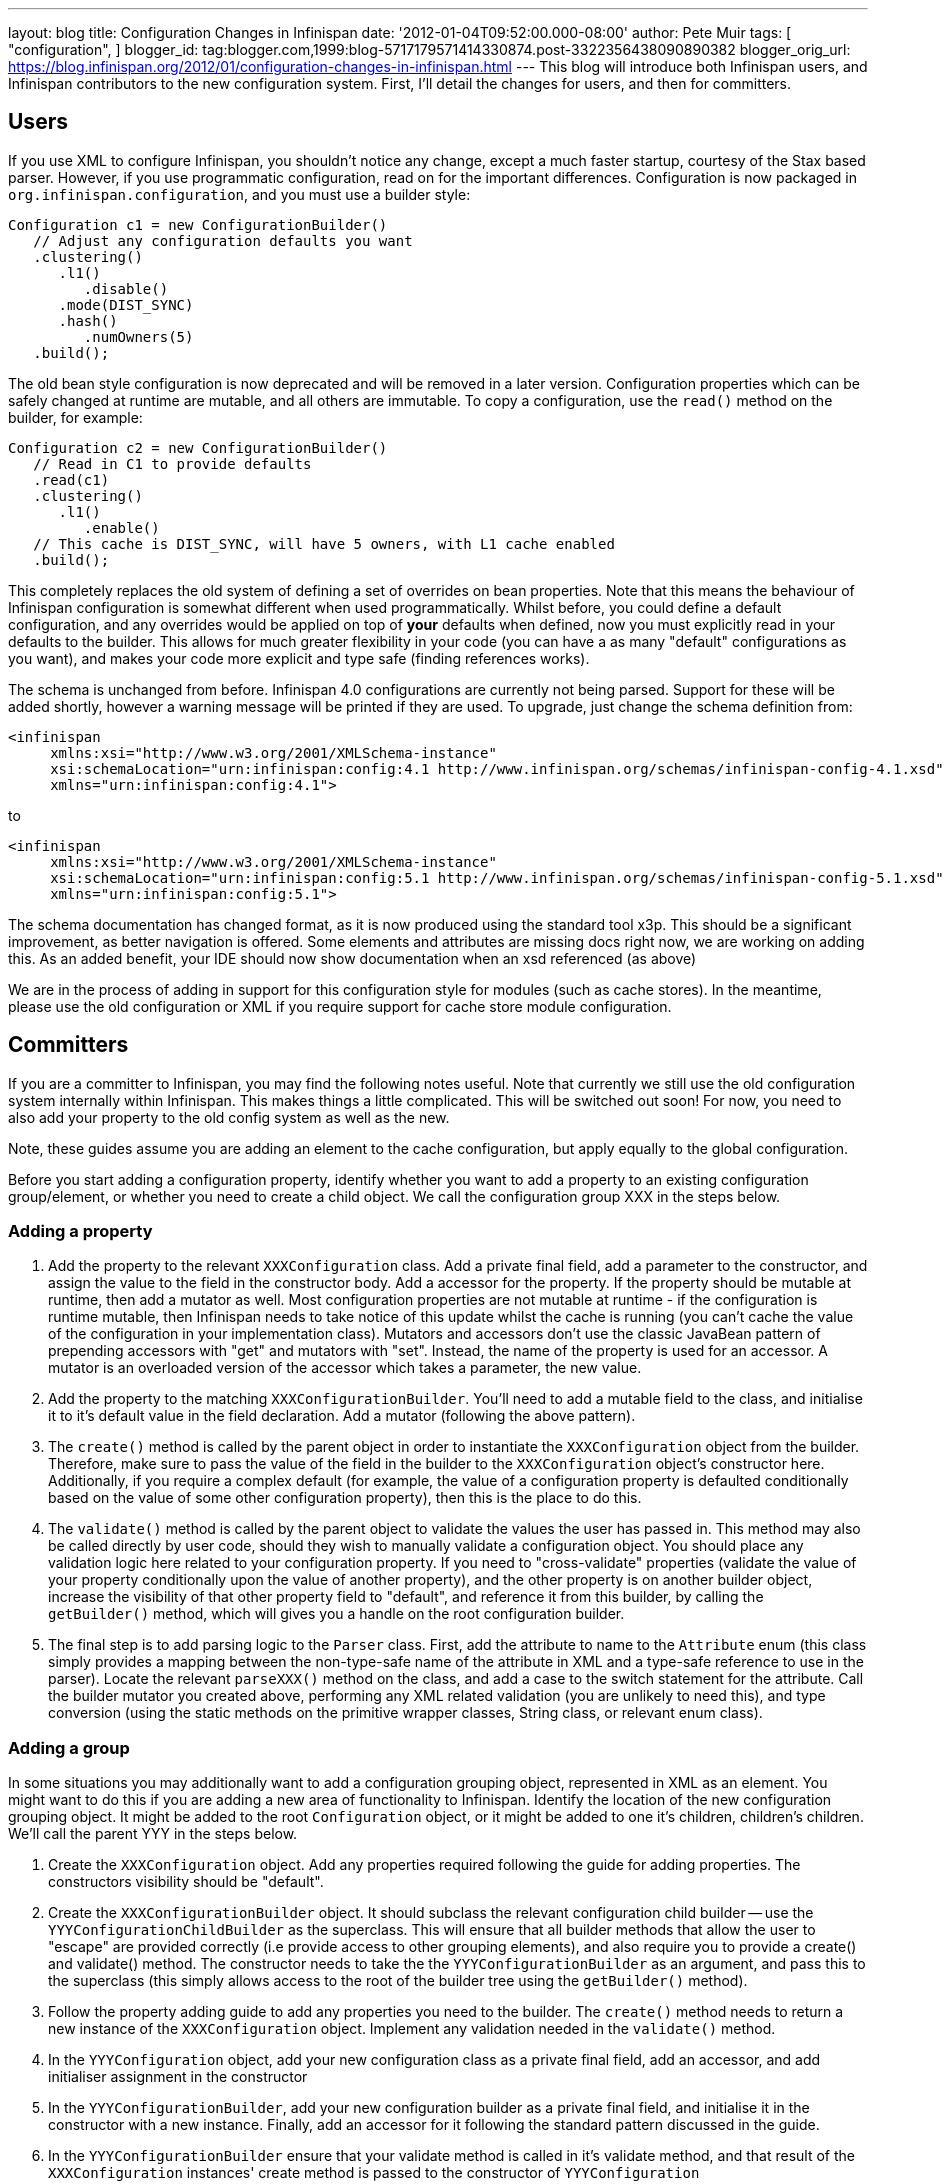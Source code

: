 ---
layout: blog
title: Configuration Changes in Infinispan
date: '2012-01-04T09:52:00.000-08:00'
author: Pete Muir
tags: [ "configuration",
]
blogger_id: tag:blogger.com,1999:blog-5717179571414330874.post-3322356438090890382
blogger_orig_url: https://blog.infinispan.org/2012/01/configuration-changes-in-infinispan.html
---
This blog will introduce both Infinispan users, and Infinispan
contributors to the new configuration system. First, I'll detail the
changes for users, and then for committers.


== Users


If you use XML to configure Infinispan, you shouldn't notice any change,
except a much faster startup, courtesy of the Stax based parser.
However, if you use programmatic configuration, read on for the
important differences.
Configuration is now packaged in `org.infinispan.configuration`, and you
must use a builder style:

[source,java]
----
Configuration c1 = new ConfigurationBuilder()
   // Adjust any configuration defaults you want
   .clustering()
      .l1()
         .disable()
      .mode(DIST_SYNC)
      .hash()
         .numOwners(5)
   .build();
----

The old bean style configuration is now deprecated and will be removed
in a later version.
Configuration properties which can be safely changed at runtime are
mutable, and all others are immutable.
To copy a configuration, use the `read()` method on the builder, for
example:

[source,java]
----
Configuration c2 = new ConfigurationBuilder()
   // Read in C1 to provide defaults
   .read(c1)
   .clustering()
      .l1()
         .enable()
   // This cache is DIST_SYNC, will have 5 owners, with L1 cache enabled
   .build();
----

This completely replaces the old system of defining a set of overrides
on bean properties. Note that this means the behaviour of Infinispan
configuration is somewhat different when used programmatically. Whilst
before, you could define a default configuration, and any overrides
would be applied on top of *your* defaults when defined, now you must
explicitly read in your defaults to the builder. This allows for much
greater flexibility in your code (you can have a as many "default"
configurations as you want), and makes your code more explicit and type
safe (finding references works).

The schema is unchanged from before. Infinispan 4.0 configurations are
currently not being parsed. Support for these will be added shortly,
however a warning message will be printed if they are used. To upgrade,
just change the schema definition from:

[source,xml]
----
<infinispan
     xmlns:xsi="http://www.w3.org/2001/XMLSchema-instance"
     xsi:schemaLocation="urn:infinispan:config:4.1 http://www.infinispan.org/schemas/infinispan-config-4.1.xsd"
     xmlns="urn:infinispan:config:4.1">
----

to

[source,xml]
----
<infinispan
     xmlns:xsi="http://www.w3.org/2001/XMLSchema-instance"
     xsi:schemaLocation="urn:infinispan:config:5.1 http://www.infinispan.org/schemas/infinispan-config-5.1.xsd"
     xmlns="urn:infinispan:config:5.1">
----

The schema documentation has changed format, as it is now produced using
the standard tool x3p. This should be a significant improvement, as
better navigation is offered. Some elements and attributes are missing
docs right now, we are working on adding this. As an added benefit, your
IDE should now show documentation when an xsd referenced (as above)

We are in the process of adding in support for this configuration style
for modules (such as cache stores). In the meantime, please use the old
configuration or XML if you require support for cache store module
configuration.


== Committers


If you are a committer to Infinispan, you may find the following notes
useful. Note that currently we still use the old configuration system
internally within Infinispan. This makes things a little complicated.
This will be switched out soon! For now, you need to also add your
property to the old config system as well as the new.

Note, these guides assume you are adding an element to the cache
configuration, but apply equally to the global configuration.

Before you start adding a configuration property, identify whether you
want to add a property to an existing configuration group/element, or
whether you need to create a child object. We call the configuration
group XXX in the steps below.


=== Adding a property

. Add the property to the relevant `XXXConfiguration` class. Add a
private final field, add a parameter to the constructor, and assign the
value to the field in the constructor body. Add a accessor for the
property. If the property should be mutable at runtime, then add a
mutator as well. Most configuration properties are not mutable at
runtime - if the configuration is runtime mutable, then Infinispan needs
to take notice of this update whilst the cache is running (you can't
cache the value of the configuration in your implementation class).
Mutators and accessors don't use the classic JavaBean pattern of
prepending accessors with "get" and mutators with "set". Instead, the
name of the property is used for an accessor. A mutator is an overloaded
version of the accessor which takes a parameter, the new value.
. Add the property to the matching `XXXConfigurationBuilder`. You'll
need to add a mutable field to the class, and initialise it to it's
default value in the field declaration. Add a mutator (following the
above pattern).
. The `create()` method is called by the parent object in order to
instantiate the `XXXConfiguration` object from the builder. Therefore,
make sure to pass the value of the field in the builder to the
`XXXConfiguration` object's constructor here. Additionally, if you
require a complex default (for example, the value of a configuration
property is defaulted conditionally based on the value of some other
configuration property), then this is the place to do this.
. The `validate()` method is called by the parent object to validate the
values the user has passed in. This method may also be called directly
by user code, should they wish to manually validate a configuration
object. You should place any validation logic here related to your
configuration property. If you need to "cross-validate" properties
(validate the value of your property conditionally upon the value of
another property), and the other property is on another builder object,
increase the visibility of that other property field to "default", and
reference it from this builder, by calling the `getBuilder()` method,
which will gives you a handle on the root configuration builder.
. The final step is to add parsing logic to the `Parser` class. First,
add the attribute to name to the `Attribute` enum (this class simply
provides a mapping between the non-type-safe name of the attribute in
XML and a type-safe reference to use in the parser). Locate the relevant
`parseXXX()` method on the class, and add a case to the switch statement
for the attribute. Call the builder mutator you created above,
performing any XML related validation (you are unlikely to need this),
and type conversion (using the static methods on the primitive wrapper
classes, String class, or relevant enum class).

=== Adding a group


In some situations you may additionally want to add a configuration
grouping object, represented in XML as an element. You might want to do
this if you are adding a new area of functionality to Infinispan.
Identify the location of the new configuration grouping object. It might
be added to the root `Configuration` object, or it might be added to one
it's children, children's children. We'll call the parent YYY in the
steps below.

. Create the `XXXConfiguration` object. Add any properties required
following the guide for adding properties. The constructors visibility
should be "default".
. Create the `XXXConfigurationBuilder` object. It should subclass the
relevant configuration child builder -- use the
`YYYConfigurationChildBuilder` as the superclass. This will ensure that
all builder methods that allow the user to "escape" are provided
correctly (i.e provide access to other grouping elements), and also
require you to provide a create() and validate() method. The constructor
needs to take the the `YYYConfigurationBuilder` as an argument, and pass
this to the superclass (this simply allows access to the root of the
builder tree using the `getBuilder()` method).
. Follow the property adding guide to add any properties you need to the
builder. The `create()` method needs to return a new instance of the
`XXXConfiguration` object. Implement any validation needed in the
`validate()` method.
. In the `YYYConfiguration` object, add your new configuration class as
a private final field, add an accessor, and add initialiser assignment
in the constructor
. In the `YYYConfigurationBuilder`, add your new configuration builder
as a private final field, and initialise it in the constructor with a
new instance. Finally, add an accessor for it following the standard
pattern discussed in the guide.
. In the `YYYConfigurationBuilder` ensure that your validate method is
called in it's validate method, and that result of the
`XXXConfiguration` instances' create method is passed to the constructor
of `YYYConfiguration`
. Finally, add this to the parser. First, add the element to the
`Element` class, which provides a type safe representation of the
element name in XML. In the `Parser` class, add a new `parseXXX` method,
copying one of the others that most matches your requirements (parse
methods either parse elements only - look for
`ParseUtils,requireNoAttributes()`, attributes only -- look for
`ParseUtils.requireNoContent()` or a combination of both -- look for an
iterator over both elements and attributes). Add any attributes as
discussed in the adding a property guide. Finally, wire this in by
locating the `parseYYY()` method, and adding an element to the switch
statement, that calls your new `parseXXX()` method.

=== Bridging to the old configuration


Until we entirely swap out the old configuration you will need to add
your property to the old configuration (no need to worry about jaxb
mappings though!), and then add some code to the
`LegacyConfigurationAdaptor` to adapt both ways. It's fairly
straightforward, just locate the relevant point in the `adapt()` method
(near the configuration group you are using) and map from the legacy
configuration to the new configuration, or vs versa. You will need to
map both ways, in both adapt methods.

